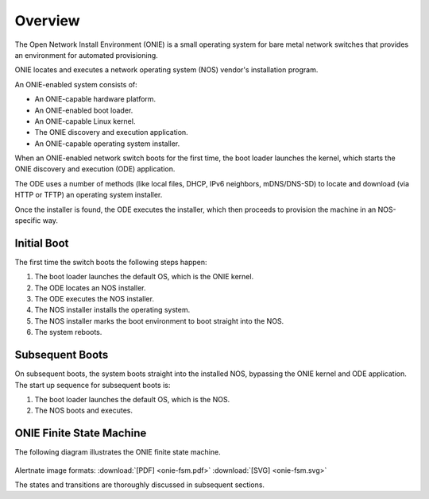********
Overview
********

The Open Network Install Environment (ONIE) is a small operating
system for bare metal network switches that provides an environment
for automated provisioning.

ONIE locates and executes a network operating system (NOS) vendor's
installation program.

An ONIE-enabled system consists of:

* An ONIE-capable hardware platform.
* An ONIE-enabled boot loader.
* An ONIE-capable Linux kernel.
* The ONIE discovery and execution application.
* An ONIE-capable operating system installer.

When an ONIE-enabled network switch boots for the first time, the boot
loader launches the kernel, which starts the ONIE discovery and
execution (ODE) application.

The ODE uses a number of methods (like local files, DHCP, IPv6
neighbors, mDNS/DNS-SD) to locate and download (via HTTP or TFTP) an
operating system installer.

Once the installer is found, the ODE executes the installer, which
then proceeds to provision the machine in an NOS-specific way.

Initial Boot
============

The first time the switch boots the following steps happen:

#. The boot loader launches the default OS, which is the ONIE kernel.
#. The ODE locates an NOS installer.
#. The ODE executes the NOS installer.
#. The NOS installer installs the operating system.
#. The NOS installer marks the boot environment to boot straight into the NOS.
#. The system reboots.

Subsequent Boots
================

On subsequent boots, the system boots straight into the installed NOS,
bypassing the ONIE kernel and ODE application. The start up sequence for 
subsequent boots is:

#. The boot loader launches the default OS, which is the NOS.
#. The NOS boots and executes.

.. _onie_fsm:

ONIE Finite State Machine
=========================

The following diagram illustrates the ONIE finite state machine.

.. figure:: onie-fsm.png
  :scale: 75
  :align: center
  :alt: ONIE Finite State Machine

Alertnate image formats: :download:`[PDF] <onie-fsm.pdf>` :download:`[SVG] <onie-fsm.svg>`

The states and transitions are thoroughly discussed in subsequent
sections.
